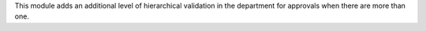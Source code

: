 This module adds an additional level of hierarchical validation in the department for approvals when there are more than one.
